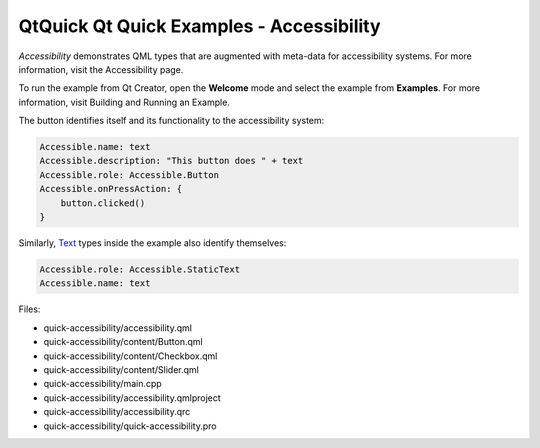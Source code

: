 .. _sdk_qtquick_qt_quick_examples_-_accessibility:

QtQuick Qt Quick Examples - Accessibility
=========================================


*Accessibility* demonstrates QML types that are augmented with meta-data for accessibility systems. For more information, visit the Accessibility page.

To run the example from Qt Creator, open the **Welcome** mode and select the example from **Examples**. For more information, visit Building and Running an Example.

The button identifies itself and its functionality to the accessibility system:

.. code:: qml

    Accessible.name: text
    Accessible.description: "This button does " + text
    Accessible.role: Accessible.Button
    Accessible.onPressAction: {
        button.clicked()
    }

Similarly, `Text </sdk/apps/qml/QtQuick/qtquick-releasenotes/#text>`_  types inside the example also identify themselves:

.. code:: qml

    Accessible.role: Accessible.StaticText
    Accessible.name: text

Files:

-  quick-accessibility/accessibility.qml
-  quick-accessibility/content/Button.qml
-  quick-accessibility/content/Checkbox.qml
-  quick-accessibility/content/Slider.qml
-  quick-accessibility/main.cpp
-  quick-accessibility/accessibility.qmlproject
-  quick-accessibility/accessibility.qrc
-  quick-accessibility/quick-accessibility.pro

